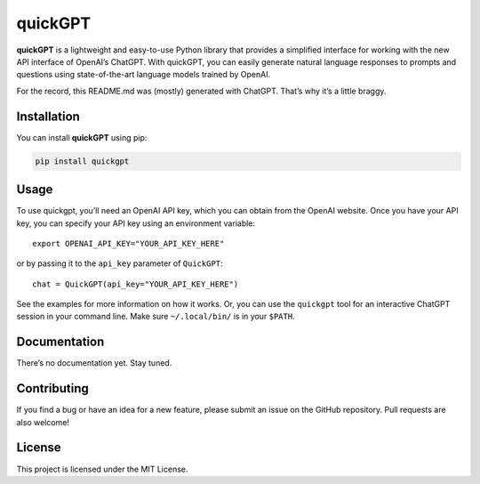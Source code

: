 quickGPT
========

|PyPI - Downloads| |PyPI|

**quickGPT** is a lightweight and easy-to-use Python library that
provides a simplified interface for working with the new API interface
of OpenAI’s ChatGPT. With quickGPT, you can easily generate natural
language responses to prompts and questions using state-of-the-art
language models trained by OpenAI.

For the record, this README.md was (mostly) generated with ChatGPT.
That’s why it’s a little braggy.

Installation
------------

You can install **quickGPT** using pip:

.. code:: sh

   pip install quickgpt

Usage
-----

To use quickgpt, you’ll need an OpenAI API key, which you can obtain
from the OpenAI website. Once you have your API key, you can specify
your API key using an environment variable:

::

   export OPENAI_API_KEY="YOUR_API_KEY_HERE"

or by passing it to the ``api_key`` parameter of ``QuickGPT``:

::

   chat = QuickGPT(api_key="YOUR_API_KEY_HERE")

See the examples for more information on how it works. Or, you can use
the ``quickgpt`` tool for an interactive ChatGPT session in your command
line. Make sure ``~/.local/bin/`` is in your ``$PATH``.

Documentation
-------------

There’s no documentation yet. Stay tuned.

Contributing
------------

If you find a bug or have an idea for a new feature, please submit an
issue on the GitHub repository. Pull requests are also welcome!

License
-------

This project is licensed under the MIT License.

.. |PyPI - Downloads| image:: https://img.shields.io/pypi/dm/quickgpt?style=for-the-badge
   :target: https://pypi.org/project/quickgpt/
.. |PyPI| image:: https://img.shields.io/pypi/v/quickgpt?style=for-the-badge
   :target: https://pypi.org/project/quickgpt/
